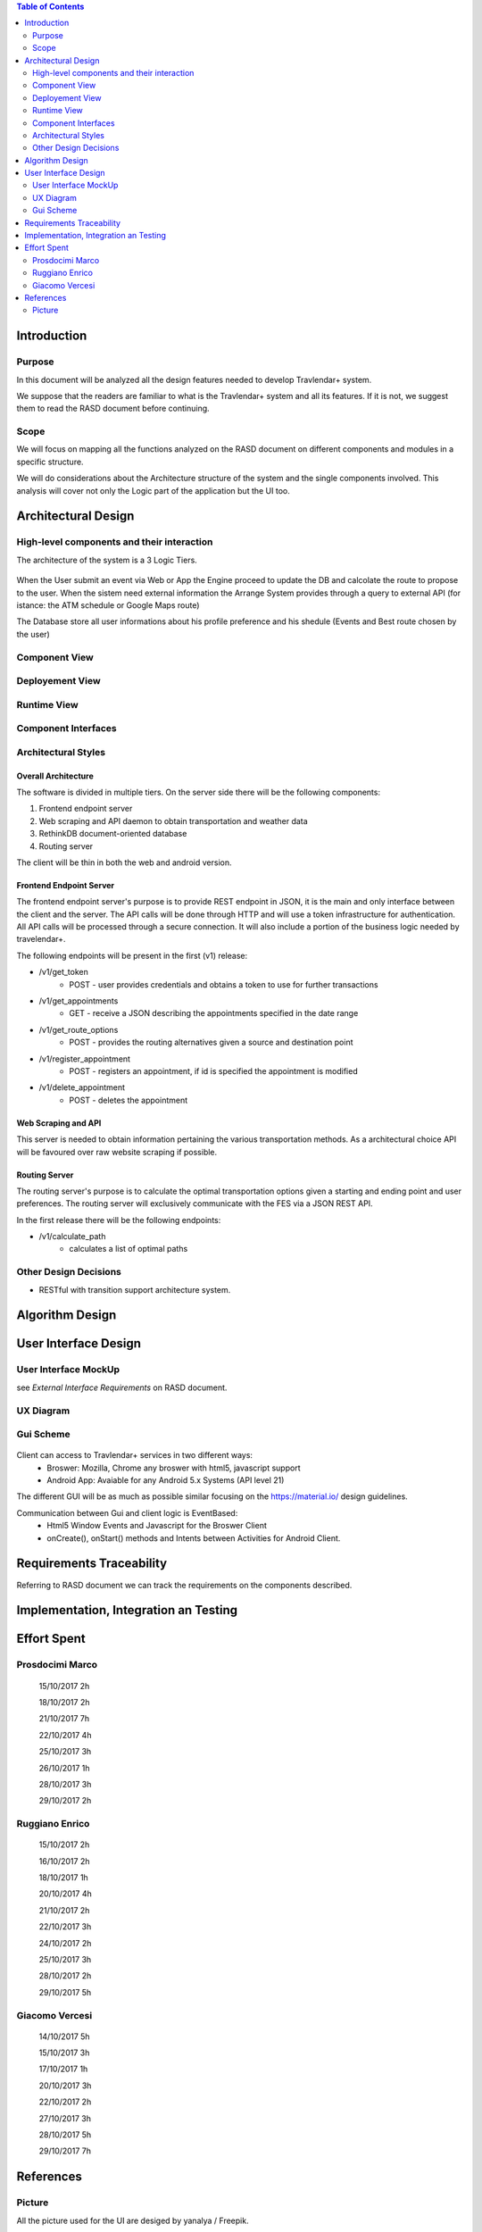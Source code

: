 .. contents:: Table of Contents
 :depth: 2

Introduction
============

Purpose
-------

In this document will be analyzed all the design features needed to develop Travlendar+ system.

We suppose that the readers are familiar to what is the Travlendar+ system and all its features. If it is not, we suggest them to read the RASD document before continuing. 

Scope
-----

We will focus on mapping all the functions analyzed on the RASD document on different components and modules in a specific structure. 

We will do considerations about the Architecture structure of the system and the single components involved. This analysis will cover not only the Logic part of the application but the UI too.


Architectural Design
====================

High-level components and their interaction
-----------------------------------------------

The architecture of the system is a 3 Logic Tiers.

    .. image:: Resources/architecture.png

When the User submit an event via Web or App the Engine proceed to update the DB and calcolate the route to propose to the user.
When the sistem need external information the Arrange System provides through a query to external API (for istance: the ATM schedule or Google Maps route)

The Database store all user informations about his profile preference and his shedule (Events and Best route chosen by the user)


Component View
--------------

	 .. image:: Resources/Component_view.png


Deployement View
----------------

Runtime View
------------

Component Interfaces
--------------------

Architectural Styles
--------------------

--------------------
Overall Architecture
--------------------


The software is divided in multiple tiers. On the server side there will be the following components:

#) Frontend endpoint server

#) Web scraping and API daemon to obtain transportation and weather data

#) RethinkDB document-oriented database

#) Routing server

The client will be thin in both the web and android version.

------------------------
Frontend Endpoint Server
------------------------

The frontend endpoint server's purpose is to provide REST endpoint in JSON, it is the main and only interface between the client and the server. The API calls will be done through HTTP and will use a token infrastructure for authentication. All API calls will be processed through a secure connection. It will also include a portion of the business logic needed by travelendar+.

The following endpoints will be present in the first (v1) release:

* /v1/get_token
   * POST - user provides credentials and obtains a token to use for further transactions
* /v1/get_appointments
   * GET - receive a JSON describing the appointments specified in the date range
* /v1/get_route_options
   * POST - provides the routing alternatives given a source and destination point
* /v1/register_appointment
   * POST - registers an appointment, if id is specified the appointment is modified
* /v1/delete_appointment
   * POST - deletes the appointment

--------------------
Web Scraping and API
--------------------

This server is needed to obtain information pertaining the various transportation methods. As a architectural choice API will be favoured over raw website scraping if possible.

--------------
Routing Server
--------------

The routing server's purpose is to calculate the optimal transportation options given a starting and ending point and user preferences. The routing server will exclusively communicate with the FES via a JSON REST API.

In the first release there will be the following endpoints:

* /v1/calculate_path
    * calculates a list of optimal paths


Other Design Decisions
----------------------

* RESTful with transition support architecture system.

Algorithm Design
================

User Interface Design
=====================

User Interface MockUp
---------------------

see *External Interface Requirements* on RASD document.

UX Diagram
----------
    
    .. image:: Resources/UxDiagram/UxDiagram.png

Gui Scheme
----------

    .. image:: Resources/gui.png
     
Client can access to Travlendar+ services in two different ways:
    -  Broswer: Mozilla, Chrome any broswer with html5, javascript support
    -  Android App: Avaiable for any Android 5.x Systems (API level 21)


The different GUI will be as much as possible similar focusing on the https://material.io/ design guidelines.

Communication between Gui and client logic is EventBased:
    - Html5 Window Events and Javascript for the Broswer Client
    - onCreate(), onStart() methods and Intents between Activities for Android Client.
     
 
Requirements Traceability
=========================

Referring to RASD document we can track the requirements on the components described.


    .. image:: Resources//RequirementsTrack/Table.png


Implementation, Integration an Testing
======================================


Effort Spent
============

Prosdocimi Marco
-----------------

    

    15/10/2017 2h
     
    18/10/2017 2h
    
    21/10/2017 7h
     
    22/10/2017 4h
     
    25/10/2017 3h
    
    26/10/2017 1h
    
    28/10/2017 3h
     
    29/10/2017 2h 	

Ruggiano Enrico
-----------------

    15/10/2017 2h
     
    16/10/2017 2h
    
    18/10/2017 1h
    
    20/10/2017 4h
     
    21/10/2017 2h
     
    22/10/2017 3h
     
    24/10/2017 2h

    25/10/2017 3h
    
    28/10/2017 2h
     
    29/10/2017 5h 	

Giacomo Vercesi
---------------

    14/10/2017 5h

    15/10/2017 3h

    17/10/2017 1h

    20/10/2017 3h

    22/10/2017 2h

    27/10/2017 3h

    28/10/2017 5h

    29/10/2017 7h
    

References
==========

Picture
-------

All the picture used for the UI are desiged by yanalya / Freepik.

*Those were free downloded from http://www.freepik.com with a Free Licence.*

*For more informations just read the "Licence free.txt" file in the repository or visit*
    - *http://www.freepik.com/terms_of_use*
   
------------
Icon Credits
------------

* Position, Setting Icon: 
    
     *Icon made by CC 3.0 BY from www.flaticon.com*
     
* Calendar, Upload, Menu, Submit Event, Cancel, Accept, Exit, Like, Dislike, Partial like, Hour, Destination Icons: 
    
     *Icon made by Flaticon Basic License BY from www.flaticon.com*
      
* Vehicle Icons:
    
     *Icon made by Flaticon Basic License BY from www.flaticon.com* 
     
-------------
Standard IEEE
-------------

standard ISO/IEC/IEEE 29148
